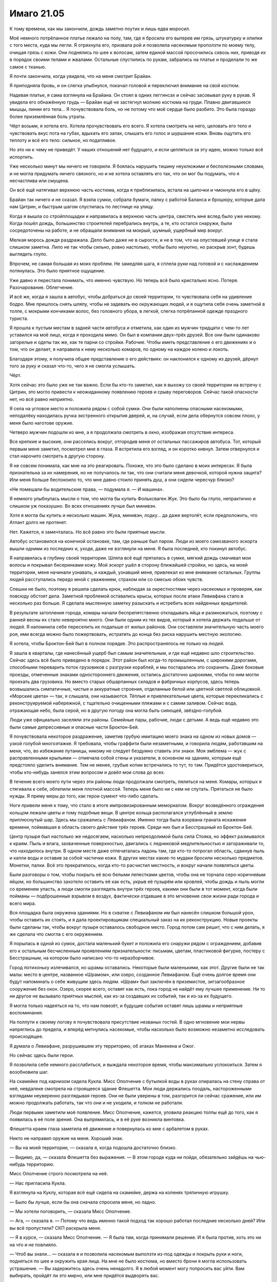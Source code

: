 ﻿Имаго 21.05
#############
К тому времени, как мы закончили, дождь заметно поутих и лишь едва моросил.

Моё немного потрёпанное платье лежало на полу, там, где я бросила его вытерев им грязь, штукатурку и опилки с того места, куда мы легли. Я отряхнула его, призвала рой и позволила насекомым проползти по моему телу, очищая грязь с кожи. Они поднялись по шее к волосам, затем единой массой просочились сквозь них, приводя их в порядок своими телами и жвалами. Остальные спустились по рукам, забрались на платье и проделали то же самое с тканью.

Я почти закончила, когда увидела, что на меня смотрит Брайан.

Я приподняла бровь, и он слегка улыбнулся, покачал головой и переключил внимание на свой костюм.

Надевая платье, я сама взглянула на Брайана. Он стоял в одних леггинсах и сейчас засовывал руку в рукав. Я увидела его обнажённую грудь — Брайан ещё не застегнул молнию костюма на груди. Плавно двигавшиеся мышцы, линии его тела... Я почувствовала боль, но не потому что моё сердце было разбито. Это была гораздо более приземлённая боль утраты.

Чёрт возьми, я хотела его. Хотела прочувствовать его всего. Я хотела смотреть на него, целовать его тело и чувствовать вкус пота на губах, вдыхать его запах, слышать его голос и шуршание кожи. Вновь ощутить его теплоту и всё его тело: сильное, но податливое.

Но это ни к чему не приведёт. У наших отношений нет будущего, и если цепляться за эту идею, можно только всё испортить.

Уже несколько минут мы ничего не говорили. Я боялась нарушить тишину неуклюжими и бесполезными словами, и не могла придумать ничего связного, но и не хотела оставлять его так, что он мог бы подумать, что я несчастлива или смущена.

Он всё ещё натягивал верхнюю часть костюма, когда я приблизилась, встала на цыпочки и чмокнула его в щёку.

Брайан так ничего и не сказал. Я взяла сумки, собрала бумаги, папку с работой Баланса и брошюру, которые дала нам Цитрин, и быстрым шагом спустилась по лестнице на улицу.

Когда я вышла со стройплощадки и направилась в верхнюю часть центра, свистеть мне вслед было уже некому. Когда пошёл дождь, большинство строителей перебрались внутрь, а те, кто остался снаружи, были сосредоточены на работе, и не обращали внимания на мокрый, шумный, ущербный мир вокруг.

Мелкая морось дождя раздражала. Дело было даже не в сырости, и не в том, что на опустевшей улице я стала слишком заметна. Лило не так чтобы сильно, ровно настолько, чтобы было неуютно, но раскрыв зонт, будешь выглядеть глупо.

Впрочем, не самая большая из моих проблем. Не замедляя шага, я сплела руки над головой и с наслаждением потянулась. Это было приятное ощущение.

Уже давно я перестала понимать, что именно чувствую. Но теперь всё было кристально ясно. Потеря. Разочарование. Облегчение.

И всё же, когда я зашла в автобус, чтобы добраться до своей территории, то чувствовала себя на удивление бодро. Мне пришлось снять шляпу, чтобы не задевать ею окружающих людей, и я ощутила себя очень заметной в толпе, с мокрыми кончиками волос, без головного убора, в легкой, слегка потрёпанной одежде праздного туриста.

Я прошла к пустым местам в задней части автобуса и отметила, как один из мужчин тридцати с чем-то лет уставился на моё лицо, когда я проходила мимо. Он был в компании двух–трёх друзей. Все они были одинаково загорелые и одеты так же, как те парни со стройки. Рабочие. Чтобы иметь представление о его движениях и о том, что он делает, я направила к нему несколько комаров, по одному на каждое колено и локоть.

Благодаря этому, я получила общее представление о его действиях: он наклонился к одному из друзей, дёрнул того за руку и сказал что-то, чего я не смогла услышать.

Чёрт. 

Хотя сейчас это было уже не так важно. Если бы кто-то заметил, как я выхожу со своей территории на встречу с Цитрин, это могло привести к неожиданному появлению героев и срыву переговоров. Сейчас такой опасности нет, но всё равно неприятно.

Я села на угловое место и положила рядом с собой сумки. Они были наполнены опасными насекомыми, неподалёку находилась ручка экстренного открытия дверей, и, на случай, если дела обернутся совсем плохо, у меня было наготове оружие.

Четверо мужчин подошли ко мне, а я продолжала смотреть в окно, изображая отсутствие интереса.

Все крепкие и высокие, они расселись вокруг, отгородив меня от остальных пассажиров автобуса. Тот, который первым меня заметил, посмотрел мне в глаза. Я встретила его взгляд, и он коротко кивнул. Затем отвернулся и стал нарочито смотреть в другую сторону.

Я не совсем понимала, как мне на это реагировать. Похоже, что это было сделано в моих интересах. Я была признательна за их намерения, но не получалось ли так, что они считали меня девочкой, которой нужна защита? Или меня больше беспокоило то, что мне давно стоило принять душ, а они сидели чересчур близко?

«Не помешали бы водительские права, — подумала я. — И машина».

Я немного улыбнулась мысли о том, что могла бы купить Фольксваген Жук. Это было бы глупо, непрактично и слишком уж показушно. Во всех отношениях лучше был минивэн.

Хотя я могла бы купить и несколько машин. Жука, минивэн, лодку... да даже вертолёт, если предположить, что Атлант долго не протянет.

Нет. Кажется, я замечталась. Но всё равно это были приятные мысли.

Автобус остановился на конечной остановке, там, где раньше был паром. Люди из моего самозваного эскорта вышли одними из последних и, уходя, даже не взглянули на меня. Я была последней, кто покинул автобус.

Я направилась в глубину своей территории. Шляпа всё ещё пряталась в сумке, мягкий дождь смачивал мои волосы и покрывал бисеринками кожу. Мой эскорт ушёл в сторону ближайшей стройки, но здесь, на моей территории, меня начинали узнавать, и каждый, узнавший меня, привлекал ко мне внимание остальных. Группы людей расступались передо мной с уважением, страхом или со смесью обоих чувств.

Спешки не было, поэтому я решила сделать крюк, наблюдая за окрестностями через насекомых и проверяя, как повсюду обстоят дела. Заметной проблемой оставались крысы, которых после атаки Левиафана стало в несколько раз больше. Я сделала мысленную заметку разыскать и истребить всех найденных вредителей.

В результате затопления города, комары начали беспрепятственно откладывать яйца и размножаться, поэтому с ранней весны их стало невероятно много. Они были одним из тех видов, который я хотела держать подальше от людей. Я напомнила себе переселить их подальше от жилых районов. Они составляли значительную часть моего роя, ими всегда можно было пожертвовать, истратить до конца без риска нарушить местную экологию.

Я хотела, чтобы Броктон-Бей был в полном порядке. Это распространялось не только на людей.

Я зашла в кварталы, где нанесённый ущерб был самым значительным, и где ещё недавно шло строительство. Сейчас здесь всё было приведено в порядок. Этот район был когда-то промышленным, с широкими дорогами, способными переварить поток грузовиков с разгрузки кораблей, и мы постарались это сохранить. Даже боковые проезды, отмеченные знаками одностороннего движения, остались достаточно широкими, чтобы по ним могли проехать два грузовика. Но вместо старых обшарпанных складов и фабричных корпусов, здесь теперь возвышались симпатичные, чистые и аккуратные строения, отделанные белой или цветной светлой облицовкой. «Морские цвета» — так, я слышала, они называются. Тёплые и привлекательные цвета, которые перекликались с реконструируемой набережной, с тщательно очищенными пляжами и с самим заливом. Сейчас вода, отражающая небо, была серой, но в другую погоду она могла быть сияющей, звёздно-голубой.

Люди уже официально заселяли эти районы. Семейные пары, рабочие, люди с детьми. А ведь ещё недавно это были самые депрессивные и опасные части Броктон-Бей. 

Я почувствовала некоторое раздражение, заметив грубую имитацию моего знака на одном из новых домов — узкой голубой многоэтажке. Я требовала, чтобы граффити были незаметными, и говорила людям, работавшим на меня, что, во избежание путаницы, никому не следует бездумно ставить эти знаки. Моя эмблема — жук с расправленными крыльями — отмечала собой стены и указатели, в основном на зданиях, которым ещё предстояло уделить внимание. Тем не менее, грубые копии встречались то тут, то там. Придётся удостовериться, чтобы кто-нибудь занялся этим вопросом и довёл мои слова до всех.

В течение всего моего пути через эти районы люди продолжали смотреть, пялиться на меня. Комары, которых я стягивала к себе, облепили меня плотной массой. Теперь меня было ни с кем не спутать. Прятаться не было нужды. Я приму меры до того, как герои сумеют что-либо сделать.

Ноги привели меня к тому, что стало в итоге импровизированным мемориалом. Вокруг возведённого ограждения кольцом лежали цветы и тому подобные вещи. В центре кольца располагался углублённый в землю приплюснутый шар. Здесь мы сражались с Левиафаном. Именно тогда была взорвана граната искажения времени, поймавшая в область своего действия трёх героев. Среди них был и Бесстрашный из Броктон-Бей.

Центр пузыря был настолько же недосягаем, насколько непреодолимой была сила Стояка, но эффект размывался к краям. Пыль и влага, захваченные поверхностью, двигались с ледниковой медлительностью и загораживали то, что находилось внутри. В одном месте даже отпечаталась ладонь там, где кто-то потрогал область, сдвинув пыль и капли воды и оставив за собой частички кожи. В других местах какие-то мудаки бросили несколько предметов. Монетки, палки. Всё это прекратилось, когда кто-то расчистил местность, и вокруг начали появляться цветы.

Были разговоры о том, чтобы покрыть её всю белыми лепестками цветов, чтобы она не торчала серо-коричневым яйцом, но большинство захотело оставить её как есть, укрыв её пузырём или кровлей, чтобы дождь и пыль могли со временем упасть, а люди смогли разглядеть внутри трёх героев, какими они были в тот момент, когда были пойманы — подброшенные взрывом в воздух, фактически отдавшие в это мгновение свои жизни ради города и всего мира.

Вся площадка была окружена зданиями. Но в схватке с Левиафаном им был нанесён слишком большой урон, чтобы оставить их стоять, и я дала проектировщикам специальный заказ на их реконструкцию. Новые проекты были сделаны так, чтобы вокруг пузыря оставалось свободное место. Город потом сам решит, что с ним делать, я же сделала что смогла с его окружением.

Я порылась в одной из сумок, достала маленький букет и положила его снаружи рядом с ограждением, добавив его к остальным бесчисленным проявлениям признательности: письмам, цветам, пластиковой фигурке, постеру с Бесстрашным, на котором было написано что-то неразборчивое.

Город потихоньку излечивался, но шрамы оставались. Некоторые были маленькими, как этот. Другие были не так малы: место в центре, названное «Шрамом», или озеро, созданное Левиафаном. Ещё очень долгое время они будут напоминать о себе живущим здесь людям. «Шрам» был заключён в приземистое, зигзагообразное сооружение без окон. Озеро, скорее всего, оставят как есть, пока город не найдёт ему лучшее применение. Ни то ни другое не вызывало приятных мыслей, как из-за создавших их событий, так и из-за их будущего.

Я могла только надеяться на то, что нам повезёт, и будущие события оставят лишь шрамы и неприятные воспоминания.

На полпути к своему логову я почувствовала присутствие незваных гостей. В одно мгновение мои нервы напряглись до предела, и вперёд метнулись насекомые, чтобы насколько было возможно незаметно исследовать происходящее.

Я думала о Левиафане, разрушившем эту территорию, об атаках Манекена и Ожог.

Но сейчас здесь были герои.

Я позволила себе немного расслабиться, и выждала некоторое время, чтобы максимально успокоиться. Затем я возобновила шаг.

На скамейке под карнизом сидела Кукла. Мисс Ополчение с бутылкой воды в руках опиралась на стену справа от неё, невдалеке смотрела на строящееся здание Флешетта. Мои люди держались поодаль, настороженными взглядами неуверенно разглядывая героев. Они не были уверены в том, разгорится ли сейчас сражение, или им можно продолжать работать, так что они и не уходили, и толком не работали.

Люди первыми заметили моё появление. Мисс Ополчение, кажется, уловила реакцию толпы ещё до того, как я появилась в её поле зрения. Она выпрямилась, и в её руке возникла винтовка.

Флешетта краем глаза заметила её движение и повернулась ко мне с арбалетом в руках.

Никто не направил оружие на меня. Хороший знак.

— Вы на моей территории, — сказала я, когда подошла достаточно близко.

— Видимо, да, — сказала Флешетта без выражения. — В этом городе куда ни пойди, обязательно зайдёшь на чью-нибудь территорию.

Мисс Ополчение строго посмотрела на неё.

— Нас пригласила Кукла.

Я взглянула на Куклу, которая всё ещё сидела на скамейке, держа на коленях тряпичную игрушку.

— Было бы лучше, если бы она сначала спросила меня, но ладно.

— Мы хотели поговорить, — сказала Мисс Ополчение.

— Ага, — сказала я. — Потому что ведь именно такой подход так хорошо работал последние несколько дней? Или вы всё пропустили? СКП раскрыла меня.

— Я в курсе, — сказала Мисс Ополчение. — Я была там, когда принимали решение. И я была против, хоть это ни на что и не повлияло.

— Чтоб вы знали... — сказала я и позволила насекомым выползти из-под одежды и покрыть руки и ноги, подняться по шее и окружить края лица. На мне не было костюма, но вместо брони я могла использовать устрашение. — Вы задержитесь здесь очень ненадолго. Я в любой момент могу попросить вас уйти. Вам выбирать, пройдёт ли это мирно, или мне придётся выдворять вас.

Я заметила, как напряглась Флешетта.

— Мы не ищем драки, — сказала Мисс Ополчение.

— Хорошо, — сказала я. Дождь всё ещё моросил, и улица была мокрой. Не затопленной, но мокрой настолько, что мне не хотелось опускать сумки на землю. Я зашла под козырёк и поставила их на сухое место. Затем сложила руки на груди: — Сдайте оружие.

— Нет смысла отдавать тебе моё, — сказала Мисс Ополчение. — Я могу в любой момент призвать его обратно, превратить во что-нибудь другое и пристрелить тебя прежде, чем ты отреагируешь.

— Всё равно, — сказала я ей. — Это символический жест. Пожалуйста, сдайте оружие.

Она пристально посмотрела на меня, затем на оружие. Оно мигнуло и превратилось в армейский нож. Она подбросила его в воздух, поймала за лезвие, подошла ко мне и протянула его ручкой вперёд.

Я взяла клинок, и готова была поклясться, что почувствовала, как он завибрировал от моего прикосновения.

— Он живой.

— Да, — сказала Мисс Ополчение. — Это часть меня.

Часть её как... часть её разума? Или это её пассажир?

Я почувствовала, что мне следовало сказать что-то в ответ, но решила сосредоточиться на более насущных делах. Со стороны смотрели люди.

— Флешетта. Твой арбалет, — сказала я.

По сравнению с Мисс Ополчение она проявляла намного меньше энтузиазма. Она посмотрела на свою начальницу и получила в ответ кивок.

Флешетта опустила арбалет на землю ровно посередине между мной и Мисс Ополчение, затем отошла.

Готова была поспорить, что у неё осталось другое оружие, но полное её разоружение не стоило моих усилий.

— За тобой будет должок, — сказала Флешетта Кукле. Та не ответила, уткнувшись взглядом в землю.

— Должок? — спросила я.

— Я была дома и пришла только потому, что она попросила. Сейчас, наверное, уже вышло время отдыха. А когда мы пришли, тебя и близко не было. Мы ждали двадцать минут.

— Я бы пришла пораньше, если бы меня кто-то предупредил, — сказала я.

— Я не хочу, чтобы в мой выходной случилось что-нибудь ужасное, — сказала Флешетта. — Вот и всё, что я хочу сказать. Я не в восторге от этой затеи.

— Ты ходила по магазинам? — спросила Мисс Ополчение, словно пытаясь сменить тему или отвлечь меня от Флешетты. Когда я посмотрела в её сторону, её брови выражали некоторое удивление.

— Я больше не могу ходить по магазинам, — сказала я. — Не хочу показаться грубой, но лишнее напоминание об этом ничему не поможет.

— Ты расстроена, — сказала Мисс Ополчение. Прежде чем я смогла придумать ответ, она добавила: — Есть из-за чего.

Я ненадолго закрыла глаза. Когда я задала свой вопрос, он прозвучал почти раздражённо:

— Почему вы здесь?

— Пришли первые отчёты с той стороны портала, и они обнадёживают.

Я кивнула.

— Пресная вода, древесина. Геологические изыскания свидетельствуют о месторождении руды, и всё это в непосредственной близости от портала. Растительная и животная жизнь, похоже, развивалась примерно параллельно с нашей. По всему земному шару обнаружены признаки ранее существовавшей человеческой цивилизации, но никаких людей мы засечь не смогли. Точка расхождения, видимо, находится около пяти тысяч лет назад. Несколько команд изучают и анализируют поселения людей, ищут причины вымирания. Скоро нам пришлют полные отчёты, и мы полагаем, что через несколько дней сделаем официальное заявление.

— Приятно слышать, — сказала я, хотя и не упомянула, что у Сплетницы были там и свои команды. Если бы она не страдала сейчас от тяжёлой мигрени, то, возможно, уже сообщила бы мне подробности.

— Даже если окажется, что в другом мире свирепствует чума, паразиты или другой враждебный фактор, всё равно, один только общий объём ресурсов другой стороны делает портал крайне ценным. Я думаю, можно утверждать, что с того момента, как разлетятся новости, Броктон-Бей станет богатым городом.

Я медленно кивнула.

— Ты как будто не удивилась.

— Ожидала чего-то подобного, — сказала я. — Полагаю, это означает, что вы хотите поговорить со злодеями, которые на данный момент контролируют преступный мир этого почти-уже-богатого города.

— Дракон и Отступник прибыли в Броктон-Бей с намерением составить план и заключить соглашение между вашей и нашей группами. Я подозреваю, что у Дракона уже были предположения и о новом мире, и обо всём, что за этим последует.

— Только по дороге всё пошло наперекосяк, — сказала я.

— Да. Но с другой стороны, всплыли кое-какие подробности, которые подтвердили то, о чём ты говорила раньше. О кое-каких событиях.

Я посмотрела на Флешетту. Я подсказала ей, как найти браслет. Ещё был вопрос о ведущих героях Протектората и разоблачении Котла. Я не была уверена, что Флешетта в курсе насчёт последнего.

— Ты проверила браслет? — спросила я Флешетту.

За неё ответила Мисс Ополчение:

— Меня оповестили о предполагаемом перемещении технарского изделия, и я провела расследование на предмет возможной контрабанды. Оказалось, что это Флешетта исследовала устройство. Мы вместе связались с Отступником и получили ответы гораздо быстрее и проще.

— Он был твоим другом.

— Коллегой и другом, да. Мы были очень хороши, каждый в своей области. Он сказал, что ему жаль, что он не может присутствовать на этой встрече. Он... он сейчас занят. Флешетта, Отступник и я долго и подробно обсуждали этот вопрос, однако ни к чему не пришли. Мы только осознали, что ситуация сложная и легких решений нет. А затем Флешетте позвонила Кукла и предложила встречу.

— Со мной, — сказала я.

— С тобой.

Я опять посмотрела на Куклу. Она не двигалась и всё ещё сидела, не глядя в нашу сторону.

— Ладно, — сказала я. — Мы можем поговорить.

— Хорошо. Позволь мне начать с извинений. Мне жаль, что так всё вышло. Я не согласна с методами, которые были использованы в том инциденте.

Тот инцидент. События в школьной столовой.

— Мы изучили историю событий в школе, то, что с тобой тогда случилось. Утверждения о травле...

— Хватит, — сказала я.

Она остановилась.

— Если вы собираетесь что-либо об этом говорить, не искажайте факты. Вам известно, кем была Призрачный Сталкер под маской. Вы должны были иметь представление о том, что она вытворяла. Не надо смягчать это словами типа «утверждения».

Флешетта уставилась на меня.

— Тогда не утверждения. Травля, издевательства, которые ты перенесла. Мне не нравится, что это произошло. Мне не нравится, что мы оказались в этом замешаны. Это проливает свет на многие пробелы и даёт представление о том, что случилось, когда ты раскрыла секретную личность Призрачного Сталкера. Отступник теперь тоже знает. Я понимаю, что это даже могло подтолкнуть тебя к тому, чтобы ты со своими новоприобретёнными силами начала двигаться не в ту сторону.

— Из-за неё я получила силы, — сказала я.

Мисс Ополчение замолчала.

— В начале января, после этого я лежала в больнице. Вы можете посмотреть записи.

— Мне жаль, — сказала она. — Я думала, что это смерть твоей матери вызвала триггер.

— Видите ли, — сказала я, — есть одна вещь, которая действительно выводит из себя, когда общаешься с вами, героями. Вам постоянно жаль. О да, вам жаль, что главные герои похищали людей и превращали их в уродов. Вам жаль, что некоторые из вас купили свои силы. Вам жаль, что ваши начальники пересекли черту и попытались разбомбить нашу команду после того, как мы взяли на себя грязную работу по противостоянию Девятке. Вам жаль, что вы зашли настолько далеко в выгораживании своей социопатки, что позволили ей безнаказанно уйти после жестоких издевательств над случайным человеком. Но вы не меняетесь. Вы ничего с этим не делаете.

В моём голосе было столько яда, что Флешетта начала поглядывать на свой арбалет, лежащий под дождём. Одна её рука была отведена в сторону, как будто она готовилась вытянуть что-то из сумки на поясе. Она смотрела на толпу, окружавшую нас.

— Поэтому мы здесь, — спокойно сказала Мисс Ополчение.

— Поэтому мы здесь, — повторила я за ней. — Ага. Хорошо сказано. Все те события, которые я упомянула, все они — часть того, почему я сейчас здесь. Я могла бы сказать, что только вы виноваты в том, что вам приходится разбираться со мной. Однако это не так, я готова признать, что большая часть вины за принятые решения лежит на мне. Вы же... вы, видимо, просто облегчили мне этот путь.

— Мы хотим изменить эту тенденцию. Отступник, Дракон, я...

— Вы хотите измениться, но продолжаете работать на них. На Протекторат, — сказала я.

— Нам приходится.

Я нахмурилась, но заставила себя расслабиться.

— Дракон говорила то же самое. Сплетница объяснила мне причины. Вы считаете, что он нам нужен.

— Так и есть. И если все, у кого хватает совести сожалеть об этих событиях, покинут Протекторат, я думаю, никто не будет рад тем, кто в нём останется.

— Есть другой путь, — сказала я. — Признать, что Протекторат сломан, принять, что он нуждается в изменении и что-нибудь сделать. Понять, что всё сделанное Таггом было хреново, и отталкиваться от этого.

— Это опасно. Всё слишком неустойчиво. В предстоящей схватке с Бегемотом у нас только восемнадцать процентов вероятности успеха. Двадцать девять, если это будет Симург, и... намного большие последствия после неё. Без Протектората шансы падают ещё ниже, а ущерб возрастает.

Дина. Единственный способ, которым они могли получить эти цифры — это Дина.

— Вы боитесь раскачивать лодку, когда тонет весь корабль.

— Вроде того.

Я вздохнула.

— Но... — помедлила Мисс Ополчение, — в свете откровений этого месяца, учитывая последние события, и, возможно, потому что мы теперь знаем о тебе больше, Тейлор Эберт, я думаю, мы стали гораздо более открыты к обсуждению.

— Мы это кто?

— Протекторат, Стражи.

— СКП?

Мисс Ополчение покачала головой.

Если СКП не будет с ними, этого будет недостаточно. Был какой-то довод, который нужно привести, мысль, которую я хотела сказать, но не могла выразить, не могла до конца сформулировать.

— Что ты об этом думаешь? — спросила я Флешетту, чтобы выиграть себе время на раздумья или оформить полузаконченную мысль.

— Меня это напрямую не касается, — сказала она, посмотрев в сторону. — Я всё ещё не могу решить, стоит ли тебе доверять.

— Если тебя это напрямую не касается, почему это вообще имеет значение?

— Потому что я съездила домой и повидалась с семьёй, и они сказали, что я выгляжу по-другому, злее. И они были правы. Потому что я слышу обо всём, что происходит, обо всех этих вылезших наружу секретах, и я даже не могу посмотреть на свою команду, не гадая, а не сделали ли они тоже что-то мерзкое. Потому что Кукла была единственным светлым пятном, которое я нашла в этом городе, а ты её завербовала, — сказала Флешетта.

Кукла подняла голову.

— Этот костюм — как пощёчина. Как будто и без него не было ясно, что ты её испортила. Тебе нужно было изгнать из неё всю игривость? Всё веселье?

— Эй, — сказала Кукла, поднимаясь, — это было моё решение.

— Она последовала моему совету, — сказала я. — Она хотела выступить перед людьми, которые атаковали её территорию, и она хотела сделать это без нашей помощи. Быть немного страшнее ей не помешает.

— Ты...

— Флешетта! — её прервала Мисс Ополчение.

Флешетта поникла, в одно мгновение из неё ушёл весь боевой дух.

— Я больше не знаю, — сказала Флешетта. — Я не знаю, куда я иду. Всё расстилалось передо мной — карьера в Стражах, карьера в Протекторате. Только теперь я даже не уверена, что будущее вообще наступит... и не знаю, что случится, если это произойдёт.

— Думаю, в этом мы с тобой очень похожи, — сказала я тихо.

Гневно сжимая губы, она посмотрела на меня, затем отвернулась, неспособная возразить, как бы ей того ни хотелось.

— Думаю... думаю, что если свести всё к одному вопросу, — сказала я, — то тебе нужно решить, чего ты хочешь. За что ты готова сражаться и приносить жертвы.

Взгляд Флешетты метнулся к Кукле, затем опустился на землю.

Понятно.

— Я... одна, — сказала она. — Я никогда раньше не бывала одна, никогда не умела справляться с одиночеством. За несколько последних дней, что я тут, я ничего не хотела больше, чем попасть домой. И когда в конце концов я туда попала... Я никогда не чувствовала себя настолько оторванной от всех остальных. Это было не то, чего я хотела, не то, в чём я нуждалась. Я не доверяю своей команде, не могу поговорить с семьёй, не могу ничем поделиться с друзьями. Глупо звучит, наверно, когда я это говорю. Как слабак.

— Я полностью осознаю, что ты мне не очень-то веришь, и, возможно, мои слова не будут для тебя много значить, но я не думаю о тебе хуже из-за того, что ты сказала. Перспектива остаться совсем одной пугает. Это труднее, а сейчас всё и без того непросто.

На меня посмотрела Мисс Ополчение. Я встретила её взгляд.

— Интересно с тобой поговорить, — сказала она. — Понимая, что за девушка стоит за маской. Чего ты хочешь, Тейлор?

— Я не Тейлор, — сказала я. — В костюме или без. Я — Рой, до тех пор, пока не решу сменить имя.

— Тогда Рой.

— Компромисс, — сказала я. — Предложите мне компромисс.

— Я могу попробовать.

— Вы можете, Стражи могут, но СКП не станет. Вы так и сказали.

— У них есть и другие проблемы.

— И пока они не согласятся работать с нами, они будут как слон в посудной лавке, — сказала я. — Расхаживать вокруг и наносить катастрофический вред в деликатных ситуациях. Тагг сказал, что это война...

Я увидела, как на лице Мисс Ополчение промелькнуло непонятное выражение.

— ...и с такими людьми невозможно вести диалог, — сказала я. — Только не с теми, кто жаждет конфликта, кто готов драться до тех пор, пока противник или он сам не будет настолько избит, что не сможет сопротивляться.

— Да, — сказала Мисс Ополчение. Тон её голоса изменился. — Невозможно. Я слышала, как он и раньше говорил что-то в этом духе. Это часть причины, почему я здесь.

— Тогда вы согласны. Если мы хотим достичь какого-нибудь соглашения, он не должен возглавлять СКП.

— Я могу поговорить с некоторыми людьми, но не думаю, что смогу что-то изменить. Сама структура СКП выстроена вокруг идеи о том, что решения принимают обычные люди, а кейпы им следуют.

— Мы обе знаем, что это не вполне соответствует действительности, — сказала я и взглянула на Флешетту. Знала ли она об Александрии?

— Мне жаль, — сказала Мисс Ополчение. — Но это не в моей власти.

— Но в моей, — ответила я. — Я думаю. Надеюсь.

Я увидела морщинку между её бровями.

— Что ты задумала? Больше насилия? Как бы ты ни выкручивала руки Таггу, ты не сможешь добиться от него чего бы то ни было.

— Я пока не уверена, — сказала я. — Но, думаю, я всё-таки смогу. Это будет легче, если вы пойдёте на компромисс. Чтобы всё получилось, мне нужна ваша помощь.

— Какого рода помощь?

— Комбинация поддержки и пассивного сопротивления. Ничего такого, что повредит СКП как целому. Ничего, что повлияет на результаты против Губителей.

— Хорошо, — сказала она. — А именно?

— Для начала, мы будем относиться к любой ситуации так, как относились к АПП тогда, в апреле. Противостоим угрозам вместе, работаем сообща. Только на этот раз мы больше взаимодействуем. Зубы представляют собой проблему уже сейчас, но когда новости о портале распространятся, появятся и другие.

— Это возможно. СКП могут отказаться сотрудничать, но у нас есть другие каналы связи.

— Прекратите охотиться на Неформалов и Посланников. Пока вы продолжаете нас преследовать, мы не сможем предпринять ничего конструктивного.

— СКП продолжит требовать от нас активных действий.

— Хорошо, — сказала я. — Тогда пусть это будет та часть, когда вы применяете пассивное сопротивление. Вы возвращаетесь к боссам и говорите, что задание против Неформалов провалено. Сука сбежала, Мрак спрятался во тьме, видимо, Сплетница передала им информацию. Мы изо всех сил стараемся не давать вам повода преследовать нас, а вы не атакуете, когда получаете от начальства приказ.

Она нахмурилась.

— Практически, это амнистия за твои прошлые грехи.

— Да. Но так мы все точно будем в форме, когда наступит время очередного Губителя.

— Баланс всё ещё представляет собой проблему.

— Мы займём его, оставим на заднем плане. Сплетница чувствует его мотивы. Мы можем загрузить его работой, удерживая при этом от вмешательства в происходящее.

— Наша пассивность будет прямо зависеть от его пассивности.

— Договорились.

— И ты больше не будешь доводить всё до крайности. Та степень агрессии, которую ты проявила во время атаки на штаб-квартиру СКП и Валефора, серьёзно испытала наше терпение.

— Значит, они заметили? Глаза Валефора?

— Вот из-за таких вот вещей СКП и не оставит тебя в покое.

— Так и было задумано, в некоторой степени. Это был не столько способ обезвредить Валефора, сколько послание Таггу.

— Подобные вещи никогда не заставят его покинуть пост или изменить образ действий.

— Видимо, да, — сказала я. — Но это только одна деталь большого плана.

Я видела, как она нахмурилась. Нижняя часть её лица была не видна, но по глазам было заметно.

— День или два, — сказала я. — Затем я остановлюсь. Я посвящу вас в подробности, как только они станут известны мне.

Выражение её лица не изменилось.

— Флешетта, — сказала я.

— Чего?

— Это тебя устраивает? Если мы заключим перемирие, местные герои смогут свободно помогать Кукле. Мне кажется, помощь от них она примет более охотно, чем от нас.

— От них — да, — сказала Кукла.

— Тогда между вами всё наладится?

— Я не местная, — прошептала Флешетта.

— Ты могла бы стать ею, — сказала я. — Или ты можешь приезжать. Я могу сделать не так много, но возможно, в моих силах помочь тебе вернуть друга.

— Нам понадобится вся помощь, которую мы сможем получить, — сказала Мисс Ополчение. — Я посмотрю, что можно сделать, если ты хочешь на постоянной основе перевестись в нашу команду Стражей.

— Я... я подумаю, — сказала Флешетта. — Это будет означать расставание с семьёй. Или их переезд, смотря как получится.

— В таком случае, мы договорились, насколько это вообще возможно, — сказала я.

— Меня всё ещё беспокоит твой продолжающийся деструктивный путь, — сказала мне Мисс Ополчение. — Если твоя вендетта против Тагга станет ещё хоть чуточку жёстче, нам придётся отказаться от этой идеи.

А я надеялась на то, что разговор с Флешеттой её отвлечёт, и она не вернётся к этому вопросу.

— Не могли бы вы мне довериться? — спросила я. — Пожалуйста.

Я увидела, как углубляются морщинки вокруг её глаз, когда она хмурится.

— Хотя бы только на один этот раз. Это всё, о чём я вас просила с самого начала. Поверьте, я делаю то, что я делаю, по хорошим причинам. Мне всего-то и нужно, чтобы вы отвернулись тут и там, поддержали меня, когда ситуация того требует. Я всё расскажу вам, когда смогу, и буду надеяться, что вы поймёте, что надо делать тогда, когда возможности сообщить не представится.

— Ладно, — сказала Мисс Ополчение.

Прошла секунда молчания.

— Я бы протянула вам руку для рукопожатия, — сказала я. — Но вряд ли вы захотите, чтобы что-то настолько вопиющее всплыло потом на видео с мобильника. Так что, по крайней мере временно, перемирие будет неофициальным.

Она кратко кивнула. Я протянула ей её нож. Он рассеялся чёрно-зелёной энергией и снова возник в руке Мисс Ополчение в форме пистолета, который она убрала в кобуру.

Вместе с Флешеттой они покинули нас, направившись к границе территории. Сотня пар глаз смотрела, как они уходили. Возможно, стоит оповестить людей, чтобы они помалкивали об этом.

— Спасибо, — пробормотала Кукла.

Я посмотрела на неё.

— За то, что ты сказала Флешетте. И за то, как ты это сказала.

— Я уважаю тебя больше, чем ты, наверное, считаешь, — сказала я ей. — Надеюсь, всё получится.

— Думаю, получится.

Я смотрела, как уходят герои.

— Пойду, приму душ, — сказала я, заметив продолжающийся вне козырька дождь, пожала плечами и повернулась в сторону своего логова: — Может, это и не нужно, но я думаю, что душ — эта наименьшая из роскошей, которая полагается мне как богатой и известной на всю страну суперзлодейке. Поговорим позже. Дай знать, когда Флешетта тебе позвонит.

— Извини, — сказала она мне в спину.

Я повернулась и сделала озадаченный вид.

— Я могла устроить это и получше, — сказала она. — Не вываливать это на тебя так внезапно.

— Нет, — я покачала головой, — Это было необходимо. Не переживай на этот счёт.

Я не озвучила свои настоящие мысли. Разговору с героями необходимо было произойти. То, что присутствовали именно Кукла и Флешетта, было чистым везением. Но были и минусы. Теперь мне нужно было действовать раньше, чем люди у власти смогут узнать о нашем перемирии и досрочно прекратить его. Или раньше, чем передумает сама Мисс Ополчение. Нужно было начинать действовать, пока меня не одолели сомнения.

Что было легче сказать, чем сделать, потому что я всё ещё не придумала способ всё это провернуть без того, чтобы не настроить против себя всех серьёзных игроков.

Кукла невольно ускорила мой план. За это я на неё немного злилась. Это чувство я осознавала чётко, каким бы незначительным оно не было.